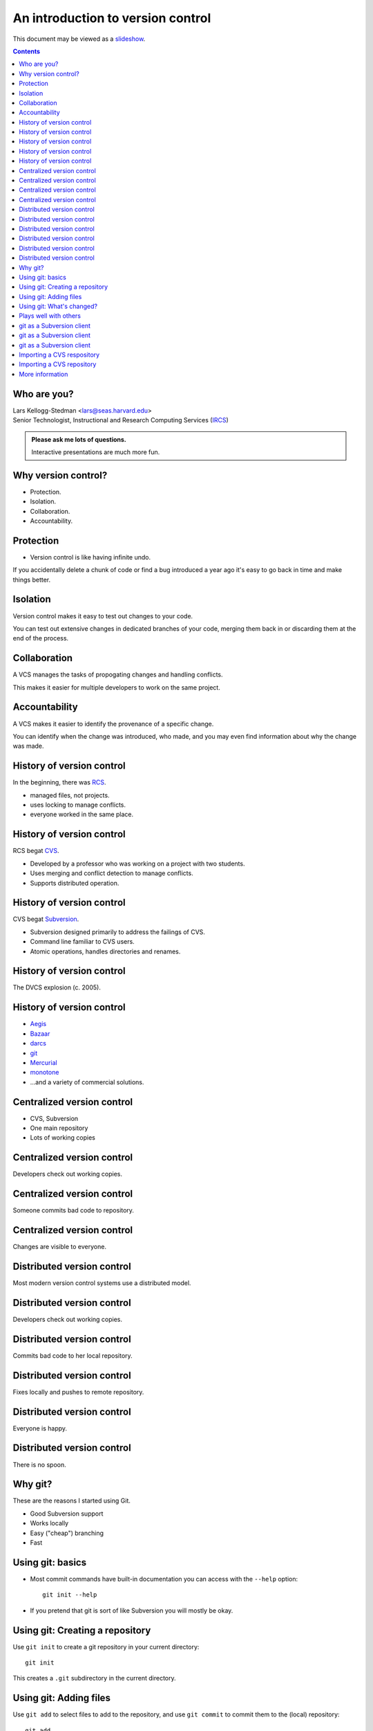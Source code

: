==================================
An introduction to version control
==================================

.. class:: handout

This document may be viewed as a slideshow_.

.. class:: handout
.. contents::

Who are you?
============

| Lars Kellogg-Stedman <lars@seas.harvard.edu>
| Senior Technologist, Instructional and Research Computing Services (IRCS_)

.. admonition:: **Please ask me lots of questions.**

   Interactive presentations are much more fun.

Why version control?
====================

- Protection.
- Isolation.
- Collaboration.
- Accountability.

Protection
==========

- Version control is like having infinite undo.

.. class:: handout

If you accidentally delete a chunk of code or find a bug introduced a year
ago it's easy to go back in time and make things better.

Isolation
=========

Version control makes it easy to test out changes to your code.

.. class:: handout

You can test out extensive changes in dedicated branches of your code,
merging them back in or discarding them at the end of the process.

Collaboration
=============

A VCS manages the tasks of propogating changes and handling conflicts.

.. class:: handout

This makes it easier for multiple developers to work on the same project.

Accountability
==============

A VCS makes it easier to identify the provenance of a specific change.

.. class:: handout

You can identify when the change was introduced, who made, and you may even
find information about why the change was made.

History of version control
==========================

In the beginning, there was RCS_.

- managed files, not projects.
- uses locking to manage conflicts.
- everyone worked in the same place.

History of version control
==========================

RCS begat CVS_.

- Developed by a professor who was working on a project with two
  students.
- Uses merging and conflict detection to manage conflicts.
- Supports distributed operation.

History of version control
==========================

CVS begat Subversion_.

- Subversion designed primarily to address the failings of CVS.
- Command line familiar to CVS users.
- Atomic operations, handles directories and renames.

History of version control
==========================

The DVCS explosion (c. 2005).

.. image:: kaboom.png
   :align: center
   :width: 600

History of version control
==========================

- Aegis_
- Bazaar_
- darcs_
- git_
- Mercurial_
- monotone_

- ...and a variety of commercial solutions.

Centralized version control
===========================

- CVS, Subversion
- One main repository
- Lots of working copies

Centralized version control
===========================

Developers check out working copies.

.. image:: central-1.png
   :align: center
   :width: 300

Centralized version control
===========================

Someone commits bad code to repository.

.. image:: central-2.png
   :align: center
   :width: 300

Centralized version control
===========================

Changes are visible to everyone.

.. image:: central-3.png
   :align: center
   :width: 300

Distributed version control
===========================

Most modern version control systems use a distributed model.

Distributed version control
===========================

Developers check out working copies.

.. image:: central-1.png
   :align: center
   :width: 300

Distributed version control
===========================

Commits bad code to her local repository.

.. image:: dvcs-2.png
   :align: center
   :width: 300

Distributed version control
===========================

Fixes locally and pushes to remote repository.

.. image:: dvcs-3.png
   :align: center
   :width: 300

Distributed version control
===========================

Everyone is happy.

.. image:: dvcs-4.png
   :align: center
   :width: 300

Distributed version control
===========================

There is no spoon.

.. image:: nospoon.png
   :align: center
   :width: 600

Why git?
========

These are the reasons I started using Git.

- Good Subversion support
- Works locally
- Easy ("cheap") branching
- Fast

Using git: basics
=================

- Most commit commands have built-in documentation you can access with the
  ``--help`` option::

    git init --help

- If you pretend that git is sort of like Subversion you will mostly be
  okay.

Using git: Creating a repository
================================

Use ``git init`` to create a git repository in your current directory::

  git init

.. container:: handout

   This creates a ``.git`` subdirectory in the current directory.

Using git: Adding files
=======================

Use ``git add`` to select files to add to the repository, and use ``git
commit`` to commit them to the (local) repository::

  git add .
  git commit -m "initial import"

Using git: What's changed?
==========================

Use ``git diff`` to see pending changes in your working copy::

  git diff

Plays well with others
======================

Git can integrate with other version control systems.  In this section
we'll look briefly at:

- Using git as a Subversin client
- Import a CVS repository into git

git as a Subversion client
==========================

You can use git as your Subversion client.  This gives you many of the
benefits of a DVCS while still interacting with someone else's Subversion
repository.

.. container:: handout

   For advanced users:

   If you need to edit the layout of a Subversion repository, git may be a
   better tool for the job than the standard suggestion of ``svnadmin
   dump``, ``svndumpfilter``, and ``svnadmin load``.

git as a Subversion client
==========================

Cloning a remote repository::

  git svn clone [ -s ] http://...

git as a Subversion client
==========================

Committing your changes back to the Subversion repository::

  git svn dcommit

Importing a CVS respository
===========================

You can import a CVS repository into git (this is a one-time, one-way
operation).

Requires:

- cvsps_

Importing a CVS repository
==========================

This may take a while::

  export CVSHOME=:pserver:anonymous@example.com
  cvs login
  git cvsimport -o cvs_head -C my-project

More information
================

We have compiled a list of helpful or interesting links related to
Git and to version control in general:

- http://delicious.com/seas_ircs/versioncontrol

If you are looking explicitly for additional tutorials:

- http://delicious.com/seas_ircs/versioncontrol+tutorial

.. _rcs: http://www.gnu.org/software/rcs/
.. _cvs: http://www.nongnu.org/cvs/
.. _subversion: http://subversion.tigris.org/
.. _git: http://git-scm.org/
.. _aegis: http://aegis.sourceforge.net/
.. _bazaar: http://bazaar.canonical.com/en/
.. _mercurial: http://mercurial.selenic.com/
.. _darcs: http://www.darcs.net/
.. _monotone: http://www.monotone.ca/
.. _cvsps: http://www.cobite.com/cvsps/
.. _slideshow: version-control.s5.html
.. _ircs: http://ircs.seas.harvard.edu/

